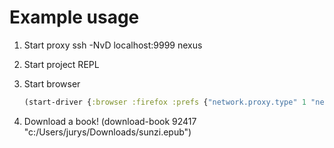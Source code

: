 * Example usage
  1. Start proxy
     ssh -NvD localhost:9999 nexus
  2. Start project REPL
  3. Start browser
     #+begin_src clojure
       (start-driver {:browser :firefox :prefs {"network.proxy.type" 1 "network.proxy.socks" "localhost" "network.proxy.socks_port" 9999 "network.proxy.socks_version" 5}})
     #+end_src
  4. Download a book!
     (download-book 92417 "c:/Users/jurys/Downloads/sunzi.epub")
